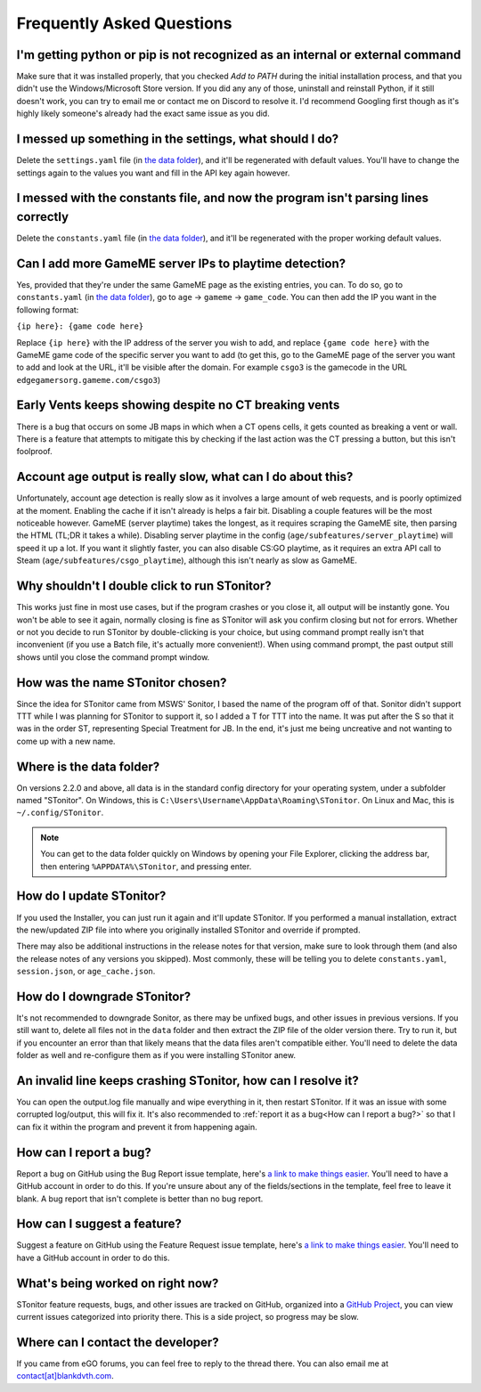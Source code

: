 Frequently Asked Questions
===========================

I'm getting python or pip is not recognized as an internal or external command
-----------------------------------------------------------------------------------

Make sure that it was installed properly, that you checked *Add to PATH* during the initial installation process, and
that you didn't use the Windows/Microsoft Store version. If you did any any of those, uninstall and reinstall Python, if
it still doesn't work, you can try to email me or contact me on Discord to resolve it. I'd recommend Googling first
though as it's highly likely someone's already had the exact same issue as you did.

I messed up something in the settings, what should I do?
--------------------------------------------------------------

Delete the ``settings.yaml`` file (in `the data folder <faq.html#where-is-the-data-folder>`_), and it'll be regenerated
with default values. You'll have to change the settings again to the values you want and fill in the API key again
however.

I messed with the constants file, and now the program isn't parsing lines correctly
----------------------------------------------------------------------------------------

Delete the ``constants.yaml`` file (in `the data folder <faq.html#where-is-the-data-folder>`_), and it'll be
regenerated with the proper working default values.

Can I add more GameME server IPs to playtime detection?
--------------------------------------------------------

Yes, provided that they're under the same GameME page as the existing entries, you can. To do so, go to
``constants.yaml`` (in `the data folder <faq.html#where-is-the-data-folder>`_), go to
``age`` -> ``gameme`` -> ``game_code``. You can then add the IP you want in the following format:

``{ip here}: {game code here}``

Replace ``{ip here}`` with the IP address of the server you wish to add, and replace ``{game code here}`` with the
GameME game code of the specific server you want to add (to get this, go to the GameME page of the server you want to
add and look at the URL, it'll be visible after the domain. For example ``csgo3`` is the gamecode in the URL
``edgegamersorg.gameme.com/csgo3``)

Early Vents keeps showing despite no CT breaking vents
---------------------------------------------------------

There is a bug that occurs on some JB maps in which when a CT opens cells, it gets counted as breaking a vent or wall.
There is a feature that attempts to mitigate this by checking if the last action was the CT pressing a button, but this isn't foolproof.

Account age output is really slow, what can I do about this?
--------------------------------------------------------------

Unfortunately, account age detection is really slow as it involves a large amount of web requests, and is poorly
optimized at the moment. Enabling the cache if it isn't already is helps a fair bit. Disabling a couple features will
be the most noticeable however. GameME (server playtime) takes the longest, as it requires scraping the GameME site,
then parsing the HTML (TL;DR it takes a while). Disabling server playtime in the config
(``age/subfeatures/server_playtime``) will speed it up a lot. If you want it slightly faster, you can also disable
CS:GO playtime, as it requires an extra API call to Steam (``age/subfeatures/csgo_playtime``), although this isn't
nearly as slow as GameME.

Why shouldn't I double click to run STonitor?
-------------------------------------------------

This works just fine in most use cases, but if the program crashes or you close it, all output will be instantly gone.
You won't be able to see it again, normally closing is fine as STonitor will ask you confirm closing but not for errors.
Whether or not you decide to run STonitor by double-clicking is your choice, but using command prompt really isn't that
inconvenient (if you use a Batch file, it's actually more convenient!). When using command prompt, the past output still
shows until you close the command prompt window.

.. deprecated:: 2.2.0
   This is no longer the case as of 2.2.0, you can now double click to run STonitor without any issues if you used the Installer.

How was the name STonitor chosen?
------------------------------------
Since the idea for STonitor came from MSWS' Sonitor, I based the name of the program off of that. Sonitor didn't support
TTT while I was planning for STonitor to support it, so I added a T for TTT into the name. It was put after the S so
that it was in the order ST, representing Special Treatment for JB. In the end, it's just me being uncreative and not
wanting to come up with a new name.

Where is the data folder?
----------------------------

On versions 2.2.0 and above, all data is in the standard config directory for your operating system, under a subfolder
named "STonitor". On Windows, this is ``C:\Users\Username\AppData\Roaming\STonitor``.
On Linux and Mac, this is ``~/.config/STonitor``.

.. note::
    You can get to the data folder quickly on Windows by opening your File Explorer, clicking the address bar, then
    entering ``%APPDATA%\STonitor``, and pressing enter.

.. deprecated:: 2.2.0
    Prior to version 2.2.0, the data folder was in the same directory as the executable. This is no longer the case (see above).

How do I update STonitor?
---------------------------

If you used the Installer, you can just run it again and it'll update STonitor. If you performed a manual installation,
extract the new/updated ZIP file into where you originally installed STonitor and override if prompted.

There may also be additional instructions in the release notes for that version, make sure to look through them (and
also the release notes of any versions you skipped). Most commonly, these will be telling you to delete
``constants.yaml``, ``session.json``, or ``age_cache.json``.

How do I downgrade STonitor?
------------------------------

It's not recommended to downgrade Sonitor, as there may be unfixed bugs, and other issues in previous versions. If you
still want to, delete all files not in the ``data`` folder and then extract the ZIP file of the older version there.
Try to run it, but if you encounter an error than that likely means that the data files aren't compatible either. You'll
need to delete the data folder as well and re-configure them as if you were installing STonitor anew.

An invalid line keeps crashing STonitor, how can I resolve it?
-----------------------------------------------------------------

You can open the output.log file manually and wipe everything in it, then restart STonitor. If it was an issue with some
corrupted log/output, this will fix it. It's also recommended to :ref:`report it as a bug<How can I report a bug?>` so
that I can fix it within the program and prevent it from happening again.

.. versionadded:: 1.0.1
    STonitor will now automatically wipe output.log on error if the config option ``clear_on_error`` is true.

How can I report a bug?
--------------------------

Report a bug on GitHub using the Bug Report issue template, here's
`a link to make things easier <https://github.com/blankdvth/STonitor/issues/new?assignees=blankdvth&labels=bug&template=bug-report.md&title=>`_.
You'll need to have a GitHub account in order to do this. If you're unsure about any of the fields/sections in the
template, feel free to leave it blank. A bug report that isn't complete is better than no bug report.

How can I suggest a feature?
-------------------------------

Suggest a feature on GitHub using the Feature Request issue template, here's
`a link to make things easier <https://github.com/blankdvth/STonitor/issues/new?assignees=blankdvth&labels=enhancement&template=feature-request.md&title=>`_.
You'll need to have a GitHub account in order to do this.

What's being worked on right now?
------------------------------------

STonitor feature requests, bugs, and other issues are tracked on GitHub, organized into a
`GitHub Project <https://github.com/users/blankdvth/projects/2>`_, you can view current issues
categorized into priority there. This is a side project, so progress may be slow.

Where can I contact the developer?
------------------------------------

If you came from eGO forums, you can feel free to reply to the thread there. You can also email me at
`contact[at]blankdvth.com <mailto:contact@blankdvth.com>`_.
